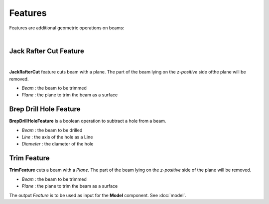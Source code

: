 ********
Features
********

Features are additional geometric operations on beams:

.. image:: ../images/Features_Axo.png
  :width: 75%

|

Jack Rafter Cut Feature
^^^^^^^^^^^^^^^^^^^^^^^^
.. image:: ../images/Features_JackRafter.png
  :width: 100%

|
**JackRafterCut** feature cuts beam with a plane. The part of the beam lying on the *z-positive* side ofthe plane will be removed.

* `Beam` : the beam to be trimmed
* `Plane` : the plane to trim the beam as a surface

Brep Drill Hole Feature
^^^^^^^^^^^^^^^^^^^^^^^
**BrepDrillHoleFeature** is a boolean operation to subtract a hole from a beam.

* `Beam` : the beam to be drilled
* `Line` : the axis of the hole as a Line
* `Diameter` : the diameter of the hole

Trim Feature
^^^^^^^^^^^^
**TrimFeature** cuts a beam with a *Plane*. The part of the beam lying on the *z-positive* side of the plane will be removed.

* `Beam` : the beam to be trimmed
* `Plane` : the plane to trim the beam as a surface

The output `Feature` is to be used as input for the **Model** component. See :doc:`model`.

